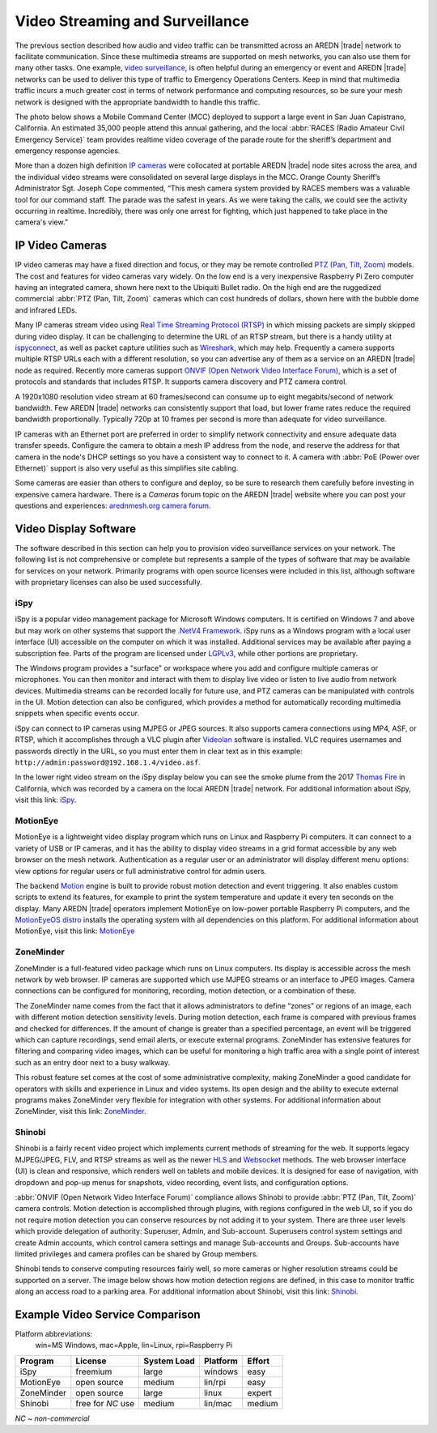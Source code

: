 ================================
Video Streaming and Surveillance
================================

The previous section described how audio and video traffic can be transmitted across an AREDN |trade| network to facilitate communication. Since these multimedia streams are supported on mesh networks, you can also use them for many other tasks. One example, `video surveillance <https://en.wikipedia.org/wiki/Closed-circuit_television>`_, is often helpful during an emergency or event and AREDN |trade| networks can be used to deliver this type of traffic to Emergency Operations Centers. Keep in mind that multimedia traffic incurs a much greater cost in terms of network performance and computing resources, so be sure your mesh network is designed with the appropriate bandwidth to handle this traffic.

The photo below shows a Mobile Command Center (MCC) deployed to support a large event in San Juan Capistrano, California. An estimated 35,000 people attend this annual gathering, and the local :abbr:`RACES (Radio Amateur Civil Emergency Service)` team provides realtime video coverage of the parade route for the sheriff’s department and emergency response agencies.

.. image:: _images/eoc-video.png
   :alt: Emergency Operations Center Video
   :align: center

More than a dozen high definition `IP cameras <https://en.wikipedia.org/wiki/IP_camera>`_ were collocated at portable AREDN |trade| node sites across the area, and the individual video streams were consolidated on several large displays in the MCC. Orange County Sheriff’s Administrator Sgt. Joseph Cope commented, “This mesh camera system provided by RACES members was a valuable tool for our command staff. The parade was the safest in years. As we were taking the calls, we could see the activity occurring in realtime. Incredibly, there was only one arrest for fighting, which just happened to take place in the camera's view.”

IP Video Cameras
----------------

.. image:: _images/video-surveillance.png
   :alt: Portable Node with Camera
   :align: left

IP video cameras may have a fixed direction and focus, or they may be remote controlled `PTZ (Pan, Tilt, Zoom) <https://en.wikipedia.org/wiki/Pan%E2%80%93tilt%E2%80%93zoom_camera>`_ models. The cost and features for video cameras vary widely. On the low end is a very inexpensive Raspberry Pi Zero computer having an integrated camera, shown here next to the Ubiquiti Bullet radio. On the high end are the ruggedized commercial :abbr:`PTZ (Pan, Tilt, Zoom)` cameras which can cost hundreds of dollars, shown here with the bubble dome and infrared LEDs.

Many IP cameras stream video using `Real Time Streaming Protocol (RTSP) <https://en.wikipedia.org/wiki/Real_Time_Streaming_Protocol>`_ in which missing packets are simply skipped during video display. It can be challenging to determine the URL of an RTSP stream, but there is a handy utility at `ispyconnect <https://www.ispyconnect.com/sources.aspx>`_, as well as packet capture utilities such as `Wireshark <https://en.wikipedia.org/wiki/Wireshark>`_, which may help. Frequently a camera supports multiple RTSP URLs each with a different resolution, so you can advertise any of them as a service on an AREDN |trade| node as required. Recently more cameras support `ONVIF (Open Network Video Interface Forum) <https://en.wikipedia.org/wiki/ONVIF>`_, which is a set of protocols and standards that includes RTSP. It supports camera discovery and PTZ camera control.

A 1920x1080 resolution video stream at 60 frames/second can consume up to eight megabits/second of network bandwidth. Few AREDN |trade| networks can consistently support that load, but lower frame rates reduce the required bandwidth proportionally. Typically 720p at 10 frames per second is more than adequate for video surveillance.

IP cameras with an Ethernet port are preferred in order to simplify network connectivity and ensure adequate data transfer speeds. Configure the camera to obtain a mesh IP address from the node, and reserve the address for that camera in the node's DHCP settings so you have a consistent way to connect to it. A camera with :abbr:`PoE (Power over Ethernet)` support is also very useful as this simplifies site cabling.

Some cameras are easier than others to configure and deploy, so be sure to research them carefully before investing in expensive camera hardware. There is a *Cameras* forum topic on the AREDN |trade| website where you can post your questions and experiences: `arednmesh.org camera forum <https://www.arednmesh.org/forums/cameras>`_.

Video Display Software
----------------------

The software described in this section can help you to provision video surveillance services on your network. The following list is not comprehensive or complete but represents a sample of the types of software that may be available for services on your network. Primarily programs with open source licenses were included in this list, although software with proprietary licenses can also be used successfully.

iSpy
++++

iSpy is a popular video management package for Microsoft Windows computers. It is certified on Windows 7 and above but may work on other systems that support the `.NetV4 Framework <https://en.wikipedia.org/wiki/.NET_Framework>`_. iSpy runs as a Windows program with a local user interface (UI) accessible on the computer on which it was installed. Additional services may be available after paying a subscription fee. Parts of the program are licensed under `LGPLv3 <http://www.gnu.org/licenses/lgpl.html>`_, while other portions are proprietary.

The Windows program provides a "surface" or workspace where you add and configure multiple cameras or microphones. You can then monitor and interact with them to display live video or listen to live audio from network devices. Multimedia streams can be recorded locally for future use, and PTZ cameras can be manipulated with controls in the UI. Motion detection can also be configured, which provides a method for automatically recording multimedia snippets when specific events occur.

iSpy can connect to IP cameras using MJPEG or JPEG sources. It also supports camera connections using MP4, ASF, or RTSP, which it accomplishes through a VLC plugin after `Videolan <http://www.videolan.org/>`_ software is installed. VLC requires usernames and passwords directly in the URL, so you must enter them in clear text as in this example: ``http://admin:password@192.168.1.4/video.asf``.

In the lower right video stream on the iSpy display below you can see the smoke plume from the 2017 `Thomas Fire <https://en.wikipedia.org/wiki/Thomas_Fire>`_ in California, which was recorded by a camera on the local AREDN |trade| network. For additional information about iSpy, visit this link: `iSpy <https://www.ispyconnect.com/>`_.

.. image:: _images/ispy.png
   :alt: iSpy Display
   :align: center

MotionEye
+++++++++

MotionEye is a lightweight video display program which runs on Linux and Raspberry Pi computers. It can connect to a variety of USB or IP cameras, and it has the ability to display video streams in a grid format accessible by any web browser on the mesh network. Authentication as a regular user or an administrator will display different menu options: view options for regular users or full administrative control for admin users.

The backend `Motion <https://motion-project.github.io/index.html>`_ engine is built to provide robust motion detection and event triggering. It also enables custom scripts to extend its features, for example to print the system temperature and update it every ten seconds on the display. Many AREDN |trade| operators implement MotionEye on low-power portable Raspberry Pi computers, and the `MotionEyeOS distro <https://github.com/ccrisan/motioneyeos/wiki>`_ installs the operating system with all dependencies on this platform. For additional information about MotionEye, visit this link: `MotionEye <https://github.com/ccrisan/motioneye/wiki>`_

.. image:: _images/motioneye.png
   :alt: MotionEye Display
   :align: center

ZoneMinder
++++++++++

ZoneMinder is a full-featured video package which runs on Linux computers. Its display is accessible across the mesh network by web browser. IP cameras are supported which use MJPEG streams or an interface to JPEG images. Camera connections can be configured for monitoring, recording, motion detection, or a combination of these.

The ZoneMinder name comes from the fact that it allows administrators to define “zones” or regions of an image, each with different motion detection sensitivity levels. During motion detection, each frame is compared with previous frames and checked for differences. If the amount of change is greater than a specified percentage, an event will be triggered which can capture recordings, send email alerts, or execute external programs. ZoneMinder has extensive features for filtering and comparing video images, which can be useful for monitoring a high traffic area with a single point of interest such as an entry door next to a busy walkway.

This robust feature set comes at the cost of some administrative complexity, making ZoneMinder a good candidate for operators with skills and experience in Linux and video systems. Its open design and the ability to execute external programs makes ZoneMinder very flexible for integration with other systems. For additional information about ZoneMinder, visit this link: `ZoneMinder <https://en.wikipedia.org/wiki/ZoneMinder>`_.

.. image:: _images/zoneminder.png
   :alt: ZoneMinder Display
   :align: center


Shinobi
+++++++

Shinobi is a fairly recent video project which implements current methods of streaming for the web. It supports legacy MJPEG/JPEG, FLV, and RTSP streams as well as the newer `HLS <https://en.wikipedia.org/wiki/HTTP_Live_Streaming>`_ and `Websocket <https://en.wikipedia.org/wiki/WebSocket>`_ methods. The web browser interface (UI) is clean and responsive, which renders well on tablets and mobile devices. It is designed for ease of navigation, with dropdown and pop-up menus for snapshots, video recording, event lists, and configuration options.

:abbr:`ONVIF (Open Network Video Interface Forum)` compliance allows Shinobi to provide :abbr:`PTZ (Pan, Tilt, Zoom)` camera controls. Motion detection is accomplished through plugins, with regions configured in the web UI, so if you do not require motion detection you can conserve resources by not adding it to your system. There are three user levels which provide delegation of authority: Superuser, Admin, and Sub-account. Superusers control system settings and create Admin accounts, which control camera settings and manage Sub-accounts and Groups. Sub-accounts have limited privileges and camera profiles can be shared by Group members.

Shinobi tends to conserve computing resources fairly well, so more cameras or higher resolution streams could be supported on a server. The image below shows how motion detection regions are defined, in this case to monitor traffic along an access road to a parking area. For additional information about Shinobi, visit this link: `Shinobi <https://moeiscool.github.io/Shinobi/>`_.

.. image:: _images/shinobi.png
   :alt: Shinobi Display
   :align: center


Example Video Service Comparison
--------------------------------

Platform abbreviations:
  win=MS Windows, mac=Apple, lin=Linux, rpi=Raspberry Pi

==========  =================  =============  =============  ======
Program     License            System Load    Platform       Effort
==========  =================  =============  =============  ======
iSpy        freemium           large          windows        easy
MotionEye   open source        medium         lin/rpi        easy
ZoneMinder  open source        large          linux          expert
Shinobi     free for *NC* use  medium         lin/mac        medium
==========  =================  =============  =============  ======

*NC ~ non-commercial*
